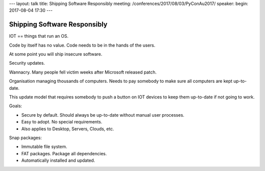 ---
layout: talk
title: Shipping Software Responsibly
meeting: /conferences/2017/08/03/PyConAu2017/
speaker: 
begin: 2017-08-04 17:30
---

Shipping Software Responsibly
=============================
IOT == things that run an OS.

Code by itself has no value. Code needs to be in the hands of the users.

At some point you will ship insecure software.

Security updates.

Wannacry. Many people fell victim weeks after Microsoft released patch.

Organisation managing thousands of computers. Needs to pay somebody to make
sure all computers are kept up-to-date.

This update model that requires somebody to push a button on IOT devices
to keep them up-to-date if not going to work.

Goals:

* Secure by default. Should always be up-to-date without manual user processes.
* Easy to adopt. No special requirements.
* Also applies to Desktop, Servers, Clouds, etc.

Snap packages:

* Immutable file system.
* FAT packages. Package all dependencies.
* Automatically installed and updated.
